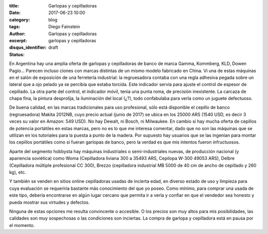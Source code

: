 
:title: Garlopas y cepilladoras
:date: 2017-06-23 10:00
:category: blog
:tags: 
:author: Diego Fainstein
:excerpt: Garlopas y cepilladoras
:disqus_identifier: garlopas y cepilladoras
:status: draft

En Argentina hay una amplia oferta de garlopas y cepilladoras de banco de marca
Gamma, Kommberg, KLD, Dowen Pagio... Parecen incluso clones con marcas distintas
de un mismo modelo fabricado en China. Vi una de estas máquinas en el salón de
exposición de una ferretería industrial: la regruesadora contaba con una regla
adhesiva pegada sobre un lateral que a ojo pelado ya se percibía que estaba
torcida. Este indicador servía para ajuste el control de espesor de cepillado.
La otra parte del control, el indicador móvil, tenía una punta roma, de
precisión inexistente. La carcaza de chapa fina, la pintura desprolija, la
iluminación del local (¿?), todo confabulaba para verla como un juguete
defectuoso.

De buena calidad, en las marcas tradicionales para uso profesional, sólo está
disponible el cepillo de banco (regruesadora) Makita 2012NB, cuyo precio actual
(junio de 2017) se ubica en los 25000 ARS (1540 USD, es decir 3 veces su valor
en Amazon: 549 USD). No hay Dewalt, ni Bosch, ni Milwaukee. En cambio sí hay
mucha oferta de cepillos de potencia portátiles en estas marcas, pero no es lo
que me interesa comentar, dado que no son las máquinas que se utilizan en los
tutoriales para la puesta a punto de la madera. Por supuesto hay usuarios que se
las ingenian para montar los cepillos portátiles como si fueran garlopas de
banco, pero la verdad es que mis intentos fueron infructuosos.

Aparte del segmento hobbysta hay máquinas industriales o semi-industriales
nuevas, de producción nacional (y apariencia soviética) como Woma (Cepilladora
liviana 300 a 35493 ARS, Cepilopa W-300 49053 ARS), Delbre (Cepilladora múltiple
profesional CC 300), Brezzo (cepilladora industrial MB 5000 de 40 cm de ancho de
cepillado y 260 kg), etc.

Y también se venden en sitios online cepilladoras usadas de incierta edad, en
diverso estado de uso y limpieza para cuya evaluación se requeriría bastante más
conocimiento del que yo poseo. Como mínimo, para comprar una usada de este tipo,
debería encontrarse en algún lugar cercano que permita ir a verla y confiar en
que el vendedor sea honesto y pueda mostrar sus virtudes y defectos.

Ninguna de estas opciones me resulta convincente o accesible. O los precios son
muy altos para mis posibilidades, las calidades son muy sospechosas o las
condiciones son inciertas. La compra de garlopa y cepilladora está en pausa por
el momento.
